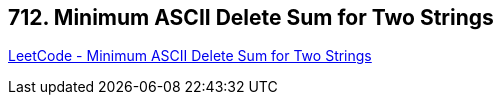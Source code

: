 == 712. Minimum ASCII Delete Sum for Two Strings

https://leetcode.com/problems/minimum-ascii-delete-sum-for-two-strings/[LeetCode - Minimum ASCII Delete Sum for Two Strings]

